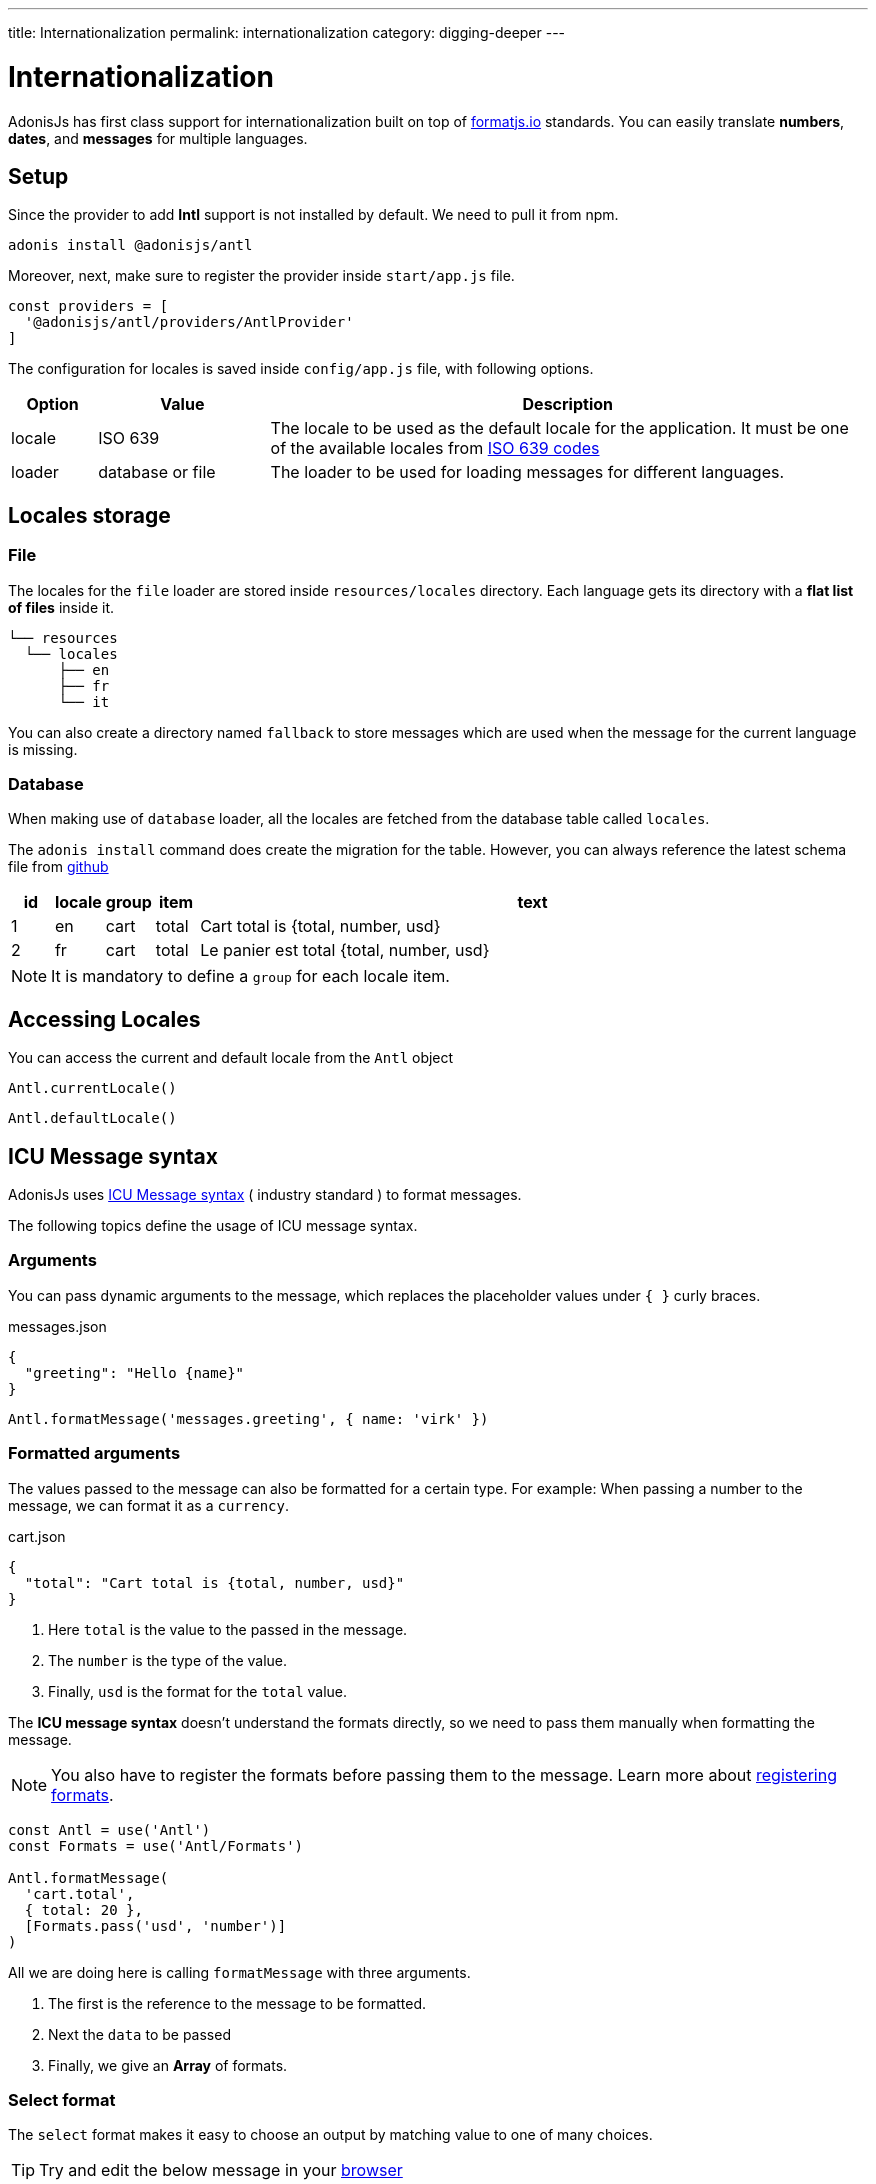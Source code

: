 ---
title: Internationalization
permalink: internationalization
category: digging-deeper
---

= Internationalization

toc::[]

AdonisJs has first class support for internationalization built on top of link:https://formatjs.io/[formatjs.io, window="_blank"] standards. You can easily translate *numbers*, *dates*, and *messages* for multiple languages.


== Setup
Since the provider to add *Intl* support is not installed by default. We need to pull it from npm.

[source, bash]
----
adonis install @adonisjs/antl
----

Moreover, next, make sure to register the provider inside `start/app.js` file.

[source, js]
----
const providers = [
  '@adonisjs/antl/providers/AntlProvider'
]
----

The configuration for locales is saved inside `config/app.js` file, with following options.

[options="header", cols="10%,20%,70%"]
|====
| Option | Value | Description
| locale | ISO 639 | The locale to be used as the default locale for the application. It must be one of the available locales from link:https://en.wikipedia.org/wiki/List_of_ISO_639-1_codes[ISO 639 codes]
| loader | database or file | The loader to be used for loading messages for different languages.
|====

== Locales storage

=== File
The locales for the `file` loader are stored inside `resources/locales` directory. Each language gets its directory with a *flat list of files* inside it.

[source, bash]
----
└── resources
  └── locales
      ├── en
      ├── fr
      └── it
----

You can also create a directory named `fallback` to store messages which are used when the message for the current language is missing.

=== Database
When making use of `database` loader, all the locales are fetched from the database table called `locales`.

The `adonis install` command does create the migration for the table. However, you can always reference the latest schema file from link:https://github.com/adonisjs/adonis-antl/blob/develop/templates/locales-schema.js[github, window="_blank"]

[options="header", cols="5%, 5%, 5%, 5%, 80%"]
|====
| id | locale | group | item | text
| 1 | en | cart | total | Cart total is {total, number, usd}
| 2 | fr | cart | total | Le panier est total {total, number, usd}
|====

NOTE: It is mandatory to define a `group` for each locale item.

== Accessing Locales
You can access the current and default locale from the `Antl` object
[source, js]
----
Antl.currentLocale()
----
[source, js]
----
Antl.defaultLocale()
----

== ICU Message syntax
AdonisJs uses link:http://userguide.icu-project.org/formatparse/messages[ICU Message syntax] ( industry standard ) to format messages.

The following topics define the usage of ICU message syntax.

=== Arguments
You can pass dynamic arguments to the message, which replaces the placeholder values under `{ }` curly braces.

.messages.json
[source, json]
----
{
  "greeting": "Hello {name}"
}
----

[source, js]
----
Antl.formatMessage('messages.greeting', { name: 'virk' })
----


=== Formatted arguments
The values passed to the message can also be formatted for a certain type. For example: When passing a number to the message, we can format it as a `currency`.

.cart.json
[source, json]
----
{
  "total": "Cart total is {total, number, usd}"
}
----

[ol-shrinked]
1. Here `total` is the value to the passed in the message.
2. The `number` is the type of the value.
3. Finally, `usd` is the format for the `total` value.

The *ICU message syntax* doesn't understand the formats directly, so we need to pass them manually when formatting the message.

NOTE: You also have to register the formats before passing them to the message. Learn more about xref:_registering_formats[registering formats].

[source, js]
----
const Antl = use('Antl')
const Formats = use('Antl/Formats')

Antl.formatMessage(
  'cart.total',
  { total: 20 },
  [Formats.pass('usd', 'number')]
)
----

All we are doing here is calling `formatMessage` with three arguments.

[ol-shrinked]
1. The first is the reference to the message to be formatted.
2. Next the `data` to be passed
3. Finally, we give an *Array* of formats.

=== Select format
The `select` format makes it easy to choose an output by matching value to one of many choices.

TIP: Try and edit the below message in your link:https://format-message.github.io/icu-message-format-for-translators/editor.html?m={gender%2C%20select%2C%0D%0A%20%20%20%20male%20{He}%0D%0A%20%20%20%20female%20{She}%0D%0A%20%20%20%20other%20{They}%0D%0A}%20will%20respond%20shortly&l=en-us&gender=male[browser, window="_blank"]

[source, plain]
----
{gender, select,
    male {He}
    female {She}
    other {They}
} will respond shortly
----

=== Plural format
Also, you define the options on how to pluralize the keywords inside a locale message.

TIP: Try and edit the below message in your link:https://format-message.github.io/icu-message-format-for-translators/editor.html?m=%7B%20count%20%2C%20plural%20%2C%0A%C2%A0%C2%A0%C2%A0%3D0%20%7BNo%20candy%20left%7D%0A%C2%A0%C2%A0one%20%7BGot%20%23%20candy%20left%7D%0Aother%20%7BGot%20%23%20candies%20left%7D%20%7D[browser, window="_blank"]

[source, plain]
----
{count, plural,
   =0 {No candy left}
   one {Got # candy left}
   other {Got # candies left}
}
----

== Formatting values
Below is the list of methods you can use to format *messages* or *raw values*.

==== formatMessage(key, data, [formats])
The `formatMessage` method, takes the `key` to be formatted with an object of data and formats to be used.

[source, js]
----
const Antl = use('Antl')

Antl.formatMessage('response.eta', { gender: 'male' })
----

Also, you can pass an array of formats.

[source, js]
----
const Antl = use('Antl')
const Formats = use('Antl/Formats')

Antl.formatMessage(
  'cart.total',
  { total: 20 },
  [
    Formats.pass('usd', 'number')
  ]
)
----

==== formatNumber(value, options)
Format value as a number. It also takes an object of options defined link:https://developer.mozilla.org/en-US/docs/Web/JavaScript/Reference/Global_Objects/NumberFormat[here, window="_blank"].

[source, js]
----
Antl.formatNumber(10)

// as currency
Antl.formatNumber(10, {
  style: 'currency',
  currency: 'usd'
})

// as percentage
Antl.formatNumber(10, {
  style: 'percent'
})
----

==== formatAmount(value, currency, options)
Format value with `style` set to currency.

[source, js]
----
Antl.formatAmount(100, 'usd')
----

==== formatDate(value, options)
Format value as date.  It also takes an object of options defined link:https://developer.mozilla.org/en-US/docs/Web/JavaScript/Reference/Global_Objects/DateTimeFormat[here, window="_blank"].

[source, js]
----
Antl.formatDate(new Date())

// pull weekday for the date
Antl.formatDate(new Date(), {
  weekday: 'long'
})

// pull day only
Antl.formatDate(new Date(), {
  day: '2-digit'
})
----

==== formatRelative(value, options)
Format a date relative to the current date/time. Here is the list of link:https://github.com/yahoo/intl-relativeformat#custom-options[available options, window="_blank"]

[source, js]
----
Antl.formatRelative(new Date())

// always in numeric style
Antl.formatRelative(new Date(), {
  style: 'numeric'
})
----

== Registering formats
The xref:_formatmessage_key_data_formats[formatMessage] method only takes an array of pre-registered formats. Here is how you can register your formats for a given type.

[source, js]
----
const Formats = use('Antl/Formats')

Formats.add('usd', {
  style: 'currency',
  currency: 'usd'
})
----

Use it as follows

[source, js]
----
Antl.formatMessage(
  'cart.total'
  { total: 20 },
  [
    Formats.pass('usd', 'number')
  ]
)
----

The `Formats.pass` takes two arguments.

[ol-shrinked]
1. The first argument is the format to be used
2. 2nd is the `type` to which format should be passed.

Also, you can pass multiple formats to a given type. For example:

[source, json]
----
{
  "total": "Usd total { total, number, usd } or in GBP { gbpTotal, number, gbp }"
}
----

Next, register the `usd` and `gbp` formats.

[source, js]
----
Formats.add('usd', {
  style: 'currency',
  currency: 'usd'
})

Formats.add('gbp', {
  style: 'currency',
  currency: 'gbp'
})
----

Finally, you can format the message as follows:

[source, js]
----
Antl.formatMessage(
  'cart.total',
  { total: 20, gbpTotal: 13 },
  [
    Formats.pass('usd', 'number'),
    Formats.pass('gbp', 'number')
  ]
)
----

Output

[source, plain]
----
Usd total $20.00 or in GBP £13.00
----

== Switch locale
Antl makes it simple to format locale at runtime when formatting values.

[source, js]
----
Antl
  .forLocale('fr')
  .formatMessage('response.eta')
----

== Switch loader
You can also switch between available loaders at runtime by calling `loader` method.

NOTE: Always make sure to call `bootLoader` before making use of it. Also `bootLoader` needs to be called only once.

[source, js]
----
const Antl = use('Antl')

// asynchronous
await Antl.bootLoader()

// get antl instance for a booted loader
const AntlDb = Antl.loader('database')

// all methods are available
AntlDb.formatMessage()
----

== Http request locale
The antl provider binds the `locale` property to the link:http-context[Http context] object.

[source, js]
----
Route.get('/', ({ locale }) => {
  return `User language is ${locale}`
})
----

The locale property is resolved as follows.

[ol-spaced]
1. It looks for `Accept-Language` HTTP header or `lang` query parameter to detect the user language.
2. Next, matches the user language with the list of available locales configured by your application. +
The configured locales are determined by messages saved inside *database* or *file system* for given languages.
3. If user language is not supported by your application, then it will fallback to the default locale defined inside `config/app.js` file.

== Formatting messages for user language
Since we can access the user `locale` based upon some standard conventions, you can format messages in one of the following ways.

=== Import globally
Import the `Antl` provider globally and manually call the `forLocale` method when formatting the values.

[source, js]
----
const Antl = use('Antl')

Route.get('/', ({ locale }) => {
  return Antl
    .forLocale(locale)
    .formatNumber(20, { style: 'currency', currency: 'usd' })
})
----

=== Context instance
However, you can also make use of the `antl` object, which is passed to all route handlers like *request* and *response*.

[source, js]
----
Route.get('/', ({ antl }) => {
  return antl
    .formatNumber(20, { style: 'currency', currency: 'usd' })
})
----

For example, you can switch locale for renderer view as:

[source, js]
----
Route.get('/', ({ antl, view }) => {
  antl.switchLocale('fr')
  return view.render('some-view')
}
----

== View global
Also the xref:_context_instance[Context instance] is shared with all the views. So you can access all the available methods inside your view templates.

NOTE: There is no way to switch loader inside templates.

[source, edge]
----
{{ antl.formatNumber(20, currency = 'usd', style = 'currency')  }}
----

Alternatively, you can make use of the `@mustache` tag to write in multiple lines.

[source, edge]
----
@mustache(antl.formatNumber(
  20,
  { currency: 'usd', style: 'currency }
))
----
